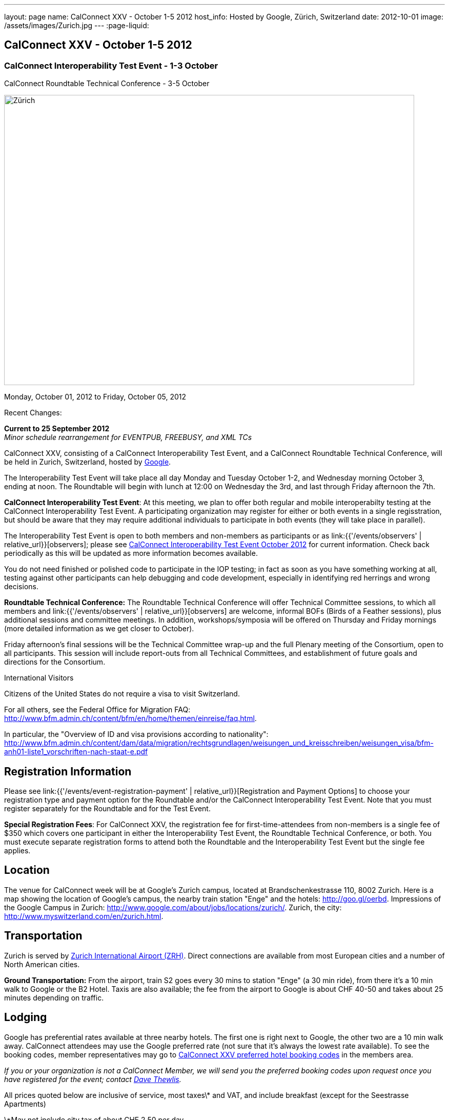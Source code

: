 ---
layout: page
name: CalConnect XXV - October 1-5 2012
host_info: Hosted by Google, Zürich, Switzerland
date: 2012-10-01
image: /assets/images/Zurich.jpg
---
:page-liquid:

== CalConnect XXV - October 1-5 2012


=== CalConnect Interoperability Test Event - 1-3 October +
CalConnect Roundtable Technical Conference - 3-5 October

[[intro]]
image:{{'/assets/images/Zurich.jpg' | relative_url }}[Zürich,
Switzerland,width=800,height=566]

Monday, October 01, 2012 to Friday, October 05, 2012

Recent Changes:

*Current to 25 September 2012* +
_Minor schedule rearrangement for EVENTPUB, FREEBUSY, and XML TCs_

CalConnect XXV, consisting of a CalConnect Interoperability Test Event, and a CalConnect Roundtable Technical Conference, will be held in Zurich, Switzerland, hosted by http://www.google.com[Google].

The Interoperability Test Event will take place all day Monday and Tuesday October 1-2, and Wednesday morning October 3, ending at noon. The Roundtable will begin with lunch at 12:00 on Wednesday the 3rd, and last through Friday afternoon the 7th.  

*CalConnect Interoperability Test Event*: At this meeting, we plan to offer both regular and mobile interoperabilty testing at the CalConnect Interoperability Test Event. A participating organization may register for either or both events in a single regisstration, but should be aware that they may require additional individuals to participate in both events (they will take place in parallel).

The Interoperability Test Event is open to both members and non-members as participants or as link:{{'/events/observers' | relative_url}}[observers]; please see http://calconnect.org/iop1210.shtml[CalConnect Interoperability Test Event October 2012] for current information. Check back periodically as this will be updated as more information becomes available.

You do not need finished or polished code to participate in the IOP testing; in fact as soon as you have something working at all, testing against other participants can help debugging and code development, especially in identifying red herrings and wrong decisions.

*Roundtable Technical Conference:* The Roundtable Technical Conference will offer Technical Committee sessions, to which all members and link:{{'/events/observers' | relative_url}}[observers] are welcome, informal BOFs (Birds of a Feather sessions), plus additional sessions and committee meetings. In addition, workshops/symposia will be offered on Thursday and Friday mornings (more detailed information as we get closer to October).

Friday afternoon's final sessions will be the Technical Committee wrap-up and the full Plenary meeting of the Consortium, open to all participants. This session will include report-outs from all Technical Committees, and establishment of future goals and directions for the Consortium.

International Visitors

Citizens of the United States do not require a visa to visit Switzerland.

For all others, see the Federal Office for Migration FAQ: http://www.bfm.admin.ch/content/bfm/en/home/themen/einreise/faq.html[].

In particular, the "Overview of ID and visa provisions according to nationality": http://www.bfm.admin.ch/content/dam/data/migration/rechtsgrundlagen/weisungen_und_kreisschreiben/weisungen_visa/bfm-anh01-liste1_vorschriften-nach-staat-e.pdf

[[registration]]
== Registration Information

Please see link:{{'/events/event-registration-payment' | relative_url}}[Registration and Payment Options] to choose your registration type and payment option for the Roundtable and/or the CalConnect Interoperability Test Event. Note that you must register separately for the Roundtable and for the Test Event.

*Special Registration Fees*: For CalConnect XXV, the registration fee for first-time-attendees from non-members is a single fee of $350 which covers one participant in either the Interoperability Test Event, the Roundtable Technical Conference, or both. You must execute separate registration forms to attend both the Roundtable and the Interoperability Test Event but the single fee applies.

[[location]]
== Location

The venue for CalConnect week will be at Google's Zurich campus, located at Brandschenkestrasse 110, 8002 Zurich. Here is a map showing the location of Google's campus, the nearby train station "Enge" and the hotels: http://goo.gl/oerbd[]. Impressions of the Google Campus in Zurich: http://www.google.com/about/jobs/locations/zurich/[]. Zurich, the city: http://www.myswitzerland.com/en/zurich.html[].

[[transportation]]
== Transportation

Zurich is served by http://www.zurich-airport.com/[Zurich International Airport (ZRH)]. Direct connections are available from most European cities and a number of North American cities.

*Ground Transportation:* From the airport, train S2 goes every 30 mins to station "Enge" (a 30 min ride), from there it's a 10 min walk to Google or the B2 Hotel. Taxis are also available; the fee from the airport to Google is about CHF 40-50 and takes about 25 minutes depending on traffic.

[[lodging]]
== Lodging

Google has preferential rates available at three nearby hotels. The first one is right next to Google, the other two are a 10 min walk away. CalConnect attendees may use the Google preferred rate (not sure that it's always the lowest rate available). To see the booking codes, member representatives may go to http://calconnect.org/membersonly/cc25codes.shtml[CalConnect XXV preferred hotel booking codes] in the members area.

_If you or your organization is not a CalConnect Member, we will send you the preferred booking codes upon request once you have registered for the event; contact mailto:dave.thewlis@calconnect.org[Dave Thewlis]._ +
 

All prices quoted below are inclusive of service, most taxes\* and VAT, and include breakfast (except for the Seestrasse Apartments)

\*May not include city tax of about CHF 2.50 per day.

*ENGIMATT*_(Primary hotel for CalConnect attendees)_ +
http://www.worldhotels.com/en/Hotel-Engimatt +
 Rates from: CHF 235

*B2 BOUTIQUE HOTEL & SPA* +
http://www.synergyhotels.ch/BookNow.asp?pd=www.b2boutiquehotels.com +
 Rates from: CHF 280

*FOUR POINTS BY SHERATON SIHLCITY* +
http://www.starwoodhotels.com/fourpoints/property/overview/index.html?propertyID=1782 +
 Rates from: CHF 292

There are also many other hotels, short-residence apartments, and so forth a few tram stops away, and even a few about the same distance from Google as the three mentioned above. Here are a couple of walkable options; please note that we don't know anything about them but what is presented on their website.

*HOTEL St. GEORGES ZRICH* +
http://www.hotel-st-georges.ch/ +
 Rates from: CHF 99; CHF 128 for en suite rooms

*SEESTRASE-APARTMENTS DREI KNIGE* +
http://www.seestrasse-apartments.ch/ +
 Self-catering apartments; Rates from: CHF 133.50

[[test-schedule]]
== Test Event Schedule

As noted above all events for the week will be at the Google campus. Please note that the IOP Test Events begin at 0830 Monday morning and run all day Monday and Tuesday, plus Wednesday morning through noon. The Roundtable begins with lunch on Wednesday and runs through Friday afternoon. Roundtable Technical Committee sessions will be held in the afternoon to facilitate remote participation; symposia and workshops may be held Thursday and Friday mornings.

At this time the schedule is preliminary and there may be changes in when specific sessions occur.

A downloadable iCalendar.ics file with the entire schedule is available at http://calconnect.org/calendar/CalConnectConference.ics[CalConnectConference.ics], or you may subscribe to the calendar at link:webcal://www.calconnect.org/calendar/CalConnectConference.ics[Subscribe to CalConnect Conference Schedule]. 

[cols=3]
|===
3+.<| *INTEROPERABILITY TEST EVENT*

.<a| *Monday 1 October* +
 0830-1000 Interop Testing +
 1000-1030 Break and Refreshments +
 1030-1200 Interop Testing +
 1200-1300 Lunch +
 1300-1530 Interop Testing +
 1530-1600 Break and Refreshments +
 1600-1800 Interop Testing

2000-2200 IOP Test Dinner +
_Zueghauskeller_
.<a| *Tuesday 2 October* +
 0830-1000 Interop Testing +
 1000-1030 Break and Refreshments +
 1030-1200 Interop TestingTesting +
 1200-1300 Lunch +
 1300-1530 Interop Testing +
 1530-1600 Break and Refreshments +
 1600-1800 Interop Testing
.<a| *Wednesday 3 October* +
 0830-1000 Interop Testing +
 1000-1030 Break and Refreshments +
 1030-1130 Interop Testing +
 1130-1200 Wrap-up +
 1200 End of IOP Testing

1200-1300 Lunch^1^

|===



[[conference-schedule]]
== Conference Schedule

As noted above all events for the week will be at the Google campus. Please note that the IOP Test Events begin at 0830 Monday morning and run all day Monday and Tuesday, plus Wednesday morning through noon. The Roundtable begins with lunch on Wednesday and runs through Friday afternoon. Roundtable Technical Committee sessions will be held in the afternoon to facilitate remote participation; symposia and workshops may be held Thursday and Friday mornings.

At this time the schedule is preliminary and there may be changes in when specific sessions occur.

A downloadable iCalendar.ics file with the entire schedule is available at http://calconnect.org/calendar/CalConnectConference.ics[CalConnectConference.ics], or you may subscribe to the calendar at link:webcal://www.calconnect.org/calendar/CalConnectConference.ics[Subscribe to CalConnect Conference Schedule]. 

[cols=3]
|===
3+.<| *ROUNDTABLE TECHNICAL CONFERENCE*

3+.<| 
.<a| *Wednesday 3 October* +
 1200-1300 Lunch^1^ +
 1300-1345 Opening/Introduction +
 1345-1400 TC IOPTEST reports +
 1400-1530 TC CALDAV +
 1530-1600 Break and Refreshments +
 1600-1700 TC ISCHEDULE +
 1700-1800 TC AUTODISCOVERY

1800-2000 Welcome Reception^2^ +
_At Google_
.<a| *Thursday 4 October* +
 0830-1000 Improving the web calendaring experience for end users +
 1000-1030 Break and Refreshments +
 1030-1200 Calendaring Futures and CalConnect directions +
 1200-1300 Lunch +
 1300-1430 Host Session: Google +
 1430-1530 TC TIMEZONE +
 1530-1600 Break and Refreshments +
 1600-1700 BOF: VTODO Status and Requirements +
 1700-1800 TC EVENTPUB

1930-2200 Group Dinner^3^ +
_Restaurant eCHo_
.<a| *Friday 5 October* +
 0830-1000 Internationalization/Localization for calendaring data +
 1000-1030 Break and Refreshments +
 1030-1200 Best practices for publishing iCalendar data to ensure optimum interoperability +
 1200-1300 Lunch +
 1300-1430 TC XML +
 1430-1530 TC FREEBUSY +
 1530-1600 Break and Refreshments +
 1600-1700 TC RESOURCE +
 1700-1730 TC Wrapup +
 1730-1800 CalConnect Plenary +
 1800 Close of Meeting

3+| 
3+.<a| +
^1^The Wednesday lunch is for all participants in the IOP Test Event and/or Roundtable +
^2^All Roundtable and IOP Test Event participants are invited to the Wednesday evening reception +
^3^All Roundtable participants are invited to the group dinner on Thursday

Lunch and morning and afternoon breaks will be served to all participants in the Roundtable and the IOP test events and are included in your registration fees. Breakfast is included with your hotel booking. 

|===

+
[[agendas]]
==== Topical Agendas:

Please see https://calconnect.wordpress.com/2012/09/12/symposia-at-calconnect-xxv-in-zurich/[CalConnect XXV Symposia] for more information about the Thursday and Friday morning symposia. +
 

[cols=2]
|===
.<a| *TC AUTODISCOVERY* Wed 1700-1800 +
 1. Introduction +
 1.1 Problem Statement +
 2. Presentation of draft specification +
 2.1 Alternatives not chosen and why +
 3. Discussion and feedback +
 4. Next steps

*TC CALDAV* Wed 1400-1530 +
 1. Introduction +
 1.1 Charter +
 1.2 Summary +
 2. Progress and Status Update +
 2.1 IETF +
 2.2 CalConnect +
 3. Open Discussions +
 3.1 Managed Attachments +
 3.2 Calendar Sharing & Notifications +
 3.3 Use of the Prefer header in CalDAV +
 3.4 Calendar Searching +
 4. Moving Forward +
 4.1 Plan of Action +
 4.2 Next Conference Call

*TC EVENTPUB* Thu 1700-1800 +
 1. Charter +
 2. Work and accomlishments +
 3. New calendar properties +
 3.1 STYLED-DESCRIPTION (Rich Text) +
 3.2 PARTICIPANT +
 3.3 STRUCTURED-LOCATION +
 4. Going Forward - next steps

*TC FREEBUSY* Fri 1430-1530 +
 1 Introduction +
 1.1 Charter +
 1.2 Summary of Work +
 2. Introduction to VPOLL including demo +
 3. Open issues discussion +
 4. Next steps +
 5. Next calls

*TC IOPTEST* Wed 1345-1400 +
 Review of IOP test participant findings
.<a| *TC iSCHEDULE* Wed 1600-1700 +
 1. Introduction +
 1.1 Charter +
 1.2 Summary +
 2. Open Discussions +
 2.1 HTTP based public key management +
 2.2 Public key manage by private agreement +
 2.3 iSchedule interop: lessons learned +
 3. Moving Forward +
 3.1 Plan of Action +
 3.2 Next Conference Calls

*TC RESOURCE* Fri 1600-1700 +
 1. Introduction +
 1.1 TC Charter +
 1.2 Accomplishments +
 2 Since the last Roundtable +
 2.1 Resource schema draft updates +
 2.2 Resource vCard discussion +
 3. Open Discussions +
 3.1 Resource scheduling implementations today +
 3.2 Possible DAV extensions for easier and standardized Resource scheduling +
 4. Future of TC +
 4.1 Next conference calls

*TC TIMEZONE* Thu 1430-1530 +
 1. Introduction: +
 1.1 Charter +
 1.2 Background to the work +
 2. Timezone Service Specification +
 3. Timezones by reference in CalDAV +
 4. Timezone Registries +
 5. Next steps

*VTODO Status and Requirements* Thu 1600-1700 +
 1. VTODO Status +
 2. Summary of Workshops +
 3. Open discussion on requirements +
 4. Next steps +
 5. Call for participation

*TC XML* Fri 1300-1430 +
 1. Introduction +
 1.1 Charter +
 1.2 Summary of work +
 2. Status of xCal (iCalendar in XML( +
 3. Status of CalWS REST and SOAP and WS-Calendar +
 4. jCal (iCalendar in JSON) including library demo +
 5. Moving Forward +
 5.1 Plan of action +
 5.2 Next conference calls

|===

+
 

==== Scheduled BOFs

Requests for BOF sessions can be made at the Wednesday opening and known BOFs will be scheduled at that time. However spontaneous BOF sessions are welcome to be called at BOF session time during the Roundtable.